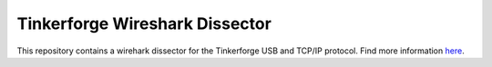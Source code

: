 Tinkerforge Wireshark Dissector
===============================

This repository contains a wirehark dissector for the Tinkerforge
USB and TCP/IP protocol. Find more information `here <http://www.tinkerforge.com/en/doc/Low_Level_Protocols/TCPIP.html>`__.
